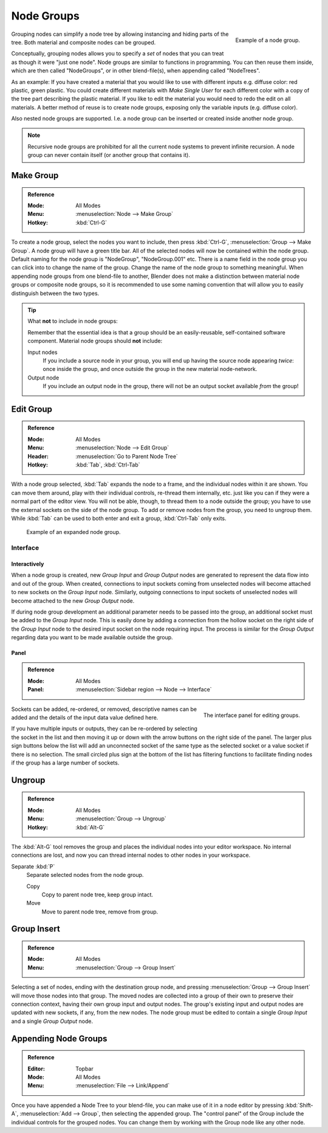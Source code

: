 .. _bpy.types.NodeGroup:

.. Editors Note: This page gets copied into :doc:`</compositing/types/groups.rst>`
.. --- copy below this line ---

***********
Node Groups
***********

.. figure:: /images/editors_node-editor_nodes_groups_node-group-example.png
   :align: right

   Example of a node group.

Grouping nodes can simplify a node tree by allowing instancing and hiding parts of the tree.
Both material and composite nodes can be grouped.

Conceptually, grouping nodes allows you to specify a *set* of nodes that you can treat as
though it were "just one node". Node groups are similar to functions in programming.
You can then reuse them inside, which are then called "NodeGroups",
or in other blend-file(s), when appending called "NodeTrees".

As an example: If you have created a material that you would like to use with different inputs
e.g. diffuse color: red plastic, green plastic. You could create different materials with *Make Single User*
for each different color with a copy of the tree part describing the plastic material.
If you like to edit the material you would need to redo the edit on all materials.
A better method of reuse is to create node groups, exposing only the variable inputs (e.g. diffuse color).

Also nested node groups are supported. I.e. a node group can be inserted or created inside another node group.

.. note::

   Recursive node groups are prohibited for all the current node systems to prevent infinite recursion.
   A node group can never contain itself (or another group that contains it).


Make Group
==========

.. admonition:: Reference
   :class: refbox

   :Mode:      All Modes
   :Menu:      :menuselection:`Node --> Make Group`
   :Hotkey:    :kbd:`Ctrl-G`

To create a node group, select the nodes you want to include, then
press :kbd:`Ctrl-G`, :menuselection:`Group --> Make Group`.
A node group will have a green title bar. All of the selected nodes will now be contained within the node group.
Default naming for the node group is "NodeGroup", "NodeGroup.001" etc.
There is a name field in the node group you can click into to change the name of the group.
Change the name of the node group to something meaningful.
When appending node groups from one blend-file to another,
Blender does not make a distinction between material node groups or composite node groups,
so it is recommended to use some naming convention that will allow you to easily distinguish between the two types.

.. tip:: What **not** to include in node groups:

   Remember that the essential idea is that a group should be an easily-reusable,
   self-contained software component. Material node groups should **not** include:

   Input nodes
      If you include a source node in your group,
      you will end up having the source node appearing *twice*: once inside the group,
      and once outside the group in the new material node-network.
   Output node
      If you include an output node in the group, there will not be an output socket available *from* the group!


Edit Group
==========

.. admonition:: Reference
   :class: refbox

   :Mode:      All Modes
   :Menu:      :menuselection:`Node --> Edit Group`
   :Header:    :menuselection:`Go to Parent Node Tree`
   :Hotkey:    :kbd:`Tab`, :kbd:`Ctrl-Tab`

With a node group selected, :kbd:`Tab` expands the node to a frame, and the individual nodes within
it are shown. You can move them around, play with their individual controls, re-thread them internally, etc.
just like you can if they were a normal part of the editor view. You will not be able, though,
to thread them to a node outside the group; you have to use the external sockets on the side of the node group.
To add or remove nodes from the group, you need to ungroup them.
While :kbd:`Tab` can be used to both enter and exit a group, :kbd:`Ctrl-Tab` only exits.

.. figure:: /images/render_cycles_optimizations_reducing-noise_glass-group.png
   :width: 620px

   Example of an expanded node group.


Interface
---------

Interactively
^^^^^^^^^^^^^

When a node group is created, new *Group Input* and *Group Output* nodes are generated
to represent the data flow into and out of the group. When created, connections to input sockets coming
from unselected nodes will become attached to new sockets on the *Group Input* node.
Similarly, outgoing connections to input sockets of unselected nodes will become attached to
the new *Group Output* node.

If during node group development an additional parameter needs to be passed into the group,
an additional socket must be added to the *Group Input* node.
This is easily done by adding a connection from the hollow socket on the right side of the *Group Input* node
to the desired input socket on the node requiring input.
The process is similar for the *Group Output* regarding data
you want to be made available outside the group.


Panel
^^^^^

.. admonition:: Reference
   :class: refbox

   :Mode:      All Modes
   :Panel:     :menuselection:`Sidebar region --> Node --> Interface`

.. figure:: /images/editors_node-editor_nodes_groups_interface-panel.png
   :align: right

   The interface panel for editing groups.

Sockets can be added, re-ordered, or removed, descriptive names can be added and
the details of the input data value defined here.

If you have multiple inputs or outputs, they can be re-ordered by selecting the socket in the list
and then moving it up or down with the arrow buttons on the right side of the panel.
The larger plus sign buttons below the list will add an unconnected socket of the same type
as the selected socket or a value socket if there is no selection.
The small circled plus sign at the bottom of the list has filtering functions to facilitate finding nodes
if the group has a large number of sockets.


Ungroup
=======

.. admonition:: Reference
   :class: refbox

   :Mode:      All Modes
   :Menu:      :menuselection:`Group --> Ungroup`
   :Hotkey:    :kbd:`Alt-G`

The :kbd:`Alt-G` tool removes the group and places the individual nodes into your editor workspace.
No internal connections are lost, and now you can thread internal nodes to other nodes in your workspace.

Separate :kbd:`P`
   Separate selected nodes from the node group.

   Copy
      Copy to parent node tree, keep group intact.
   Move
      Move to parent node tree, remove from group.


Group Insert
============

.. admonition:: Reference
   :class: refbox

   :Mode:      All Modes
   :Menu:      :menuselection:`Group --> Group Insert`

.. move node into selected group

Selecting a set of nodes, ending with the destination group node,
and pressing :menuselection:`Group --> Group Insert` will move those nodes into that group.
The moved nodes are collected into a group of their own to preserve their connection context,
having their own group input and output nodes.
The group's existing input and output nodes are updated with new sockets, if any, from the new nodes.
The node group must be edited to contain a single *Group Input* and a single *Group Output* node.


Appending Node Groups
=====================

.. admonition:: Reference
   :class: refbox

   :Editor:    Topbar
   :Mode:      All Modes
   :Menu:      :menuselection:`File --> Link/Append`

Once you have appended a Node Tree to your blend-file, you can make use of it in a node editor by
pressing :kbd:`Shift-A`, :menuselection:`Add --> Group`, then selecting the appended group.
The "control panel" of the Group include the individual controls for the grouped nodes.
You can change them by working with the Group node like any other node.
